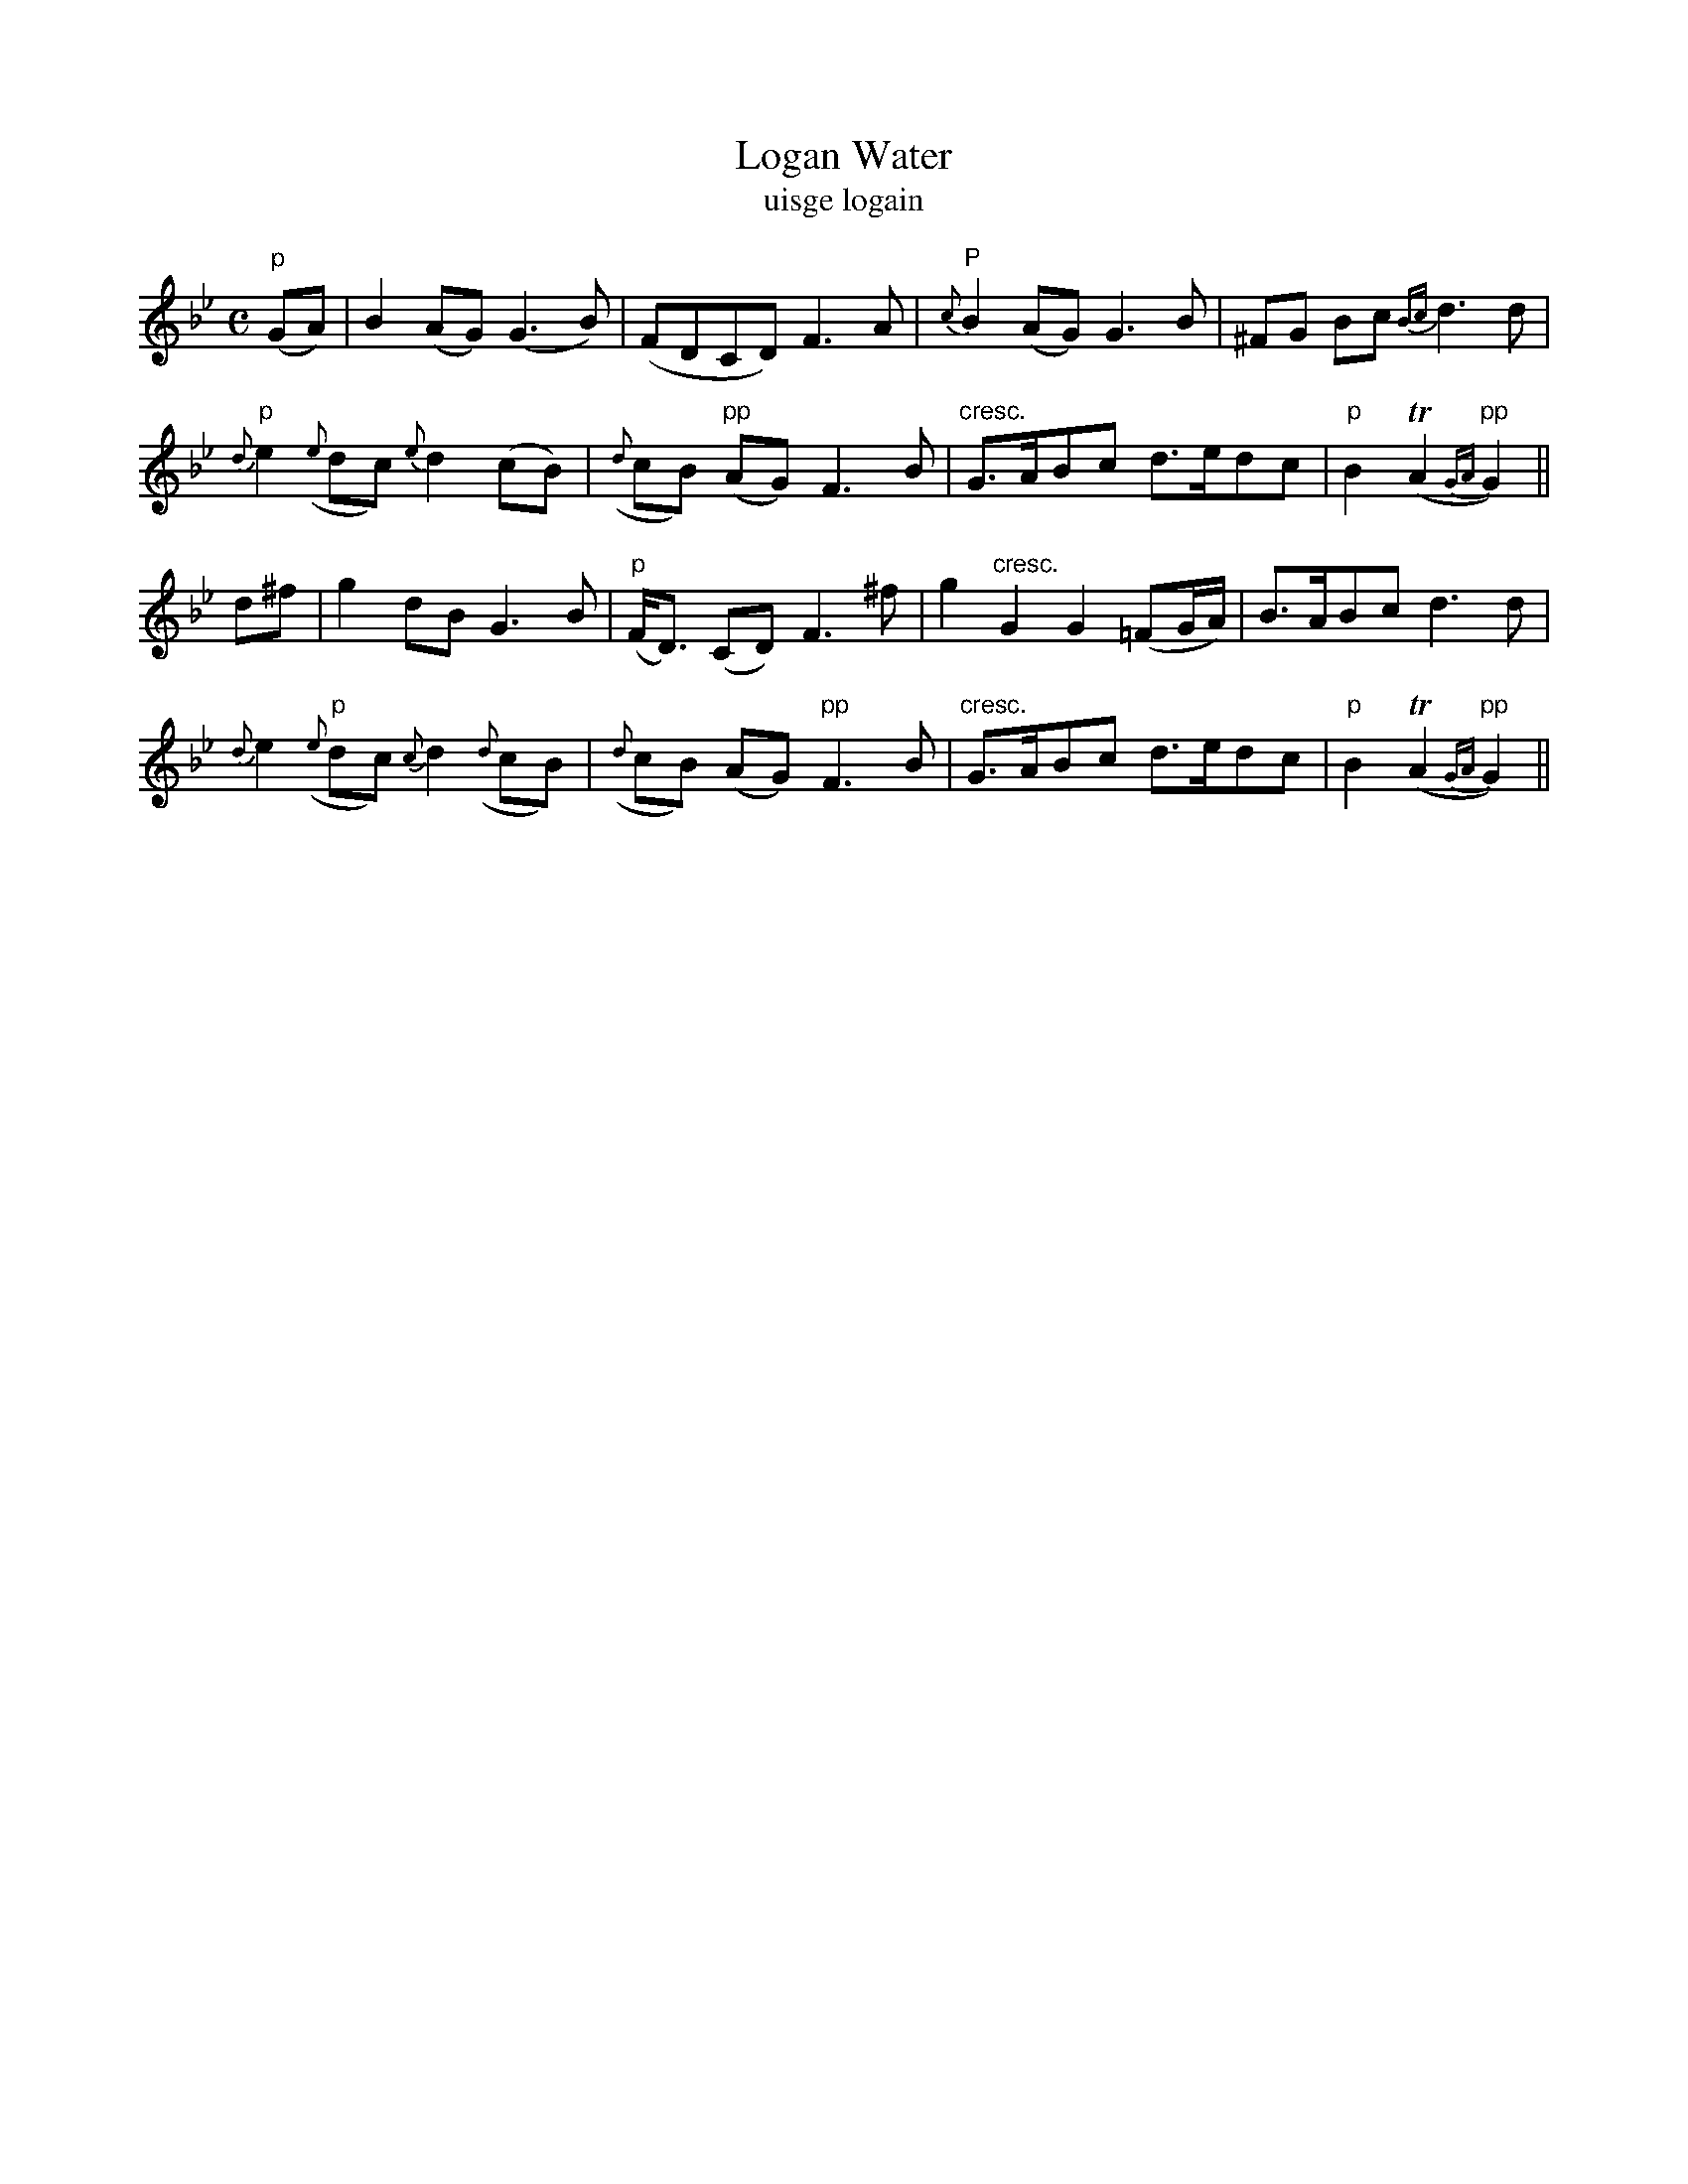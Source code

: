 X:576
T:Logan Water
T:uisge logain
N:Slow and plaintive.
B:O'Neill's 576
Z:Transcribed by J.B. Walsh walsh@math.ubc.ca
M:C
L:1/8
%Q:40
K:Gm
"p"(GA)|B2 (AG) (G3 B)|(FDCD) F3A|"P"{c}B2 (AG) G3 B|^FG Bc {Bc}d3 d|
"p"{d}e2 ({e}dc) {e}d2 (cB)|({d}cB) "pp"(AG) F3 B|"cresc."G>ABc d>edc|"p"B2 T(A2 "pp"{GA}G2)||
d^f|g2 dB G3 B|"p"(F<D) (CD) F3 ^f|g2 "cresc."G2 G2(=FG/A/)|B>ABc d3 d|
{d}e2 "p"({e}dc) {c}d2 ({d}cB)|({d}cB) (AG) "pp"F3 B|"cresc."G>ABc d>edc|"p"B2 T(A2 "pp"{GA}G2)||
